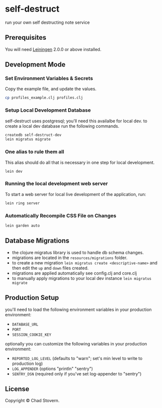* self-destruct

  run your own self destructing note service

** Prerequisites

   You will need [[https://github.com/technomancy/leiningen][Leiningen]] 2.0.0 or above installed.


** Development Mode

*** Set Environment Variables & Secrets

    Copy the example file, and update the values.

    #+BEGIN_SRC sh
      cp profiles_example.clj profiles.clj
    #+END_SRC

*** Setup Local Development Database

    self-destruct uses postgresql; you'll need this availalbe for local dev.  to create a local dev database run the following commands.

    #+BEGIN_SRC sh
      createdb self-destruct-dev
      lein migratus migrate
    #+END_SRC

*** One alias to rule them all

    This alias should do all that is necessary in one step for local development.

    #+BEGIN_SRC sh
      lein dev
    #+END_SRC

*** Running the local development web server

    To start a web server for local live development of the application, run:

    #+BEGIN_SRC sh
      lein ring server
    #+END_SRC

*** Automatically Recompile CSS File on Changes

    #+BEGIN_SRC sh
      lein garden auto
    #+END_SRC


** Database Migrations

   - the clojure migratus library is used to handle db schema changes.
   - migrations are located in the ~resources/migrations~ folder.
   - to create a new migration ~lein migratus create <descriptive-name>~ and then edit the ~up~ and ~down~ files created.
   - migrations are applied automatically see config.clj and core.clj
   - to manually apply migrations to your local dev instance ~lein migratus migrate~


** Production Setup

   you'll need to load the following environment variables in your production environment:

   - ~DATABASE_URL~
   - ~PORT~
   - ~SESSION_COOKIE_KEY~

   optionally you can customize the following variables in your production environment:

   - ~REPORTED_LOG_LEVEL~ (defaults to "warn"; set's min level to write to production log)
   - ~LOG_APPENDER~ (options "println" "sentry")
   - ~SENTRY_DSN~ (required only if you've set log-appender to "sentry")


** License

   Copyright © Chad Stovern.

